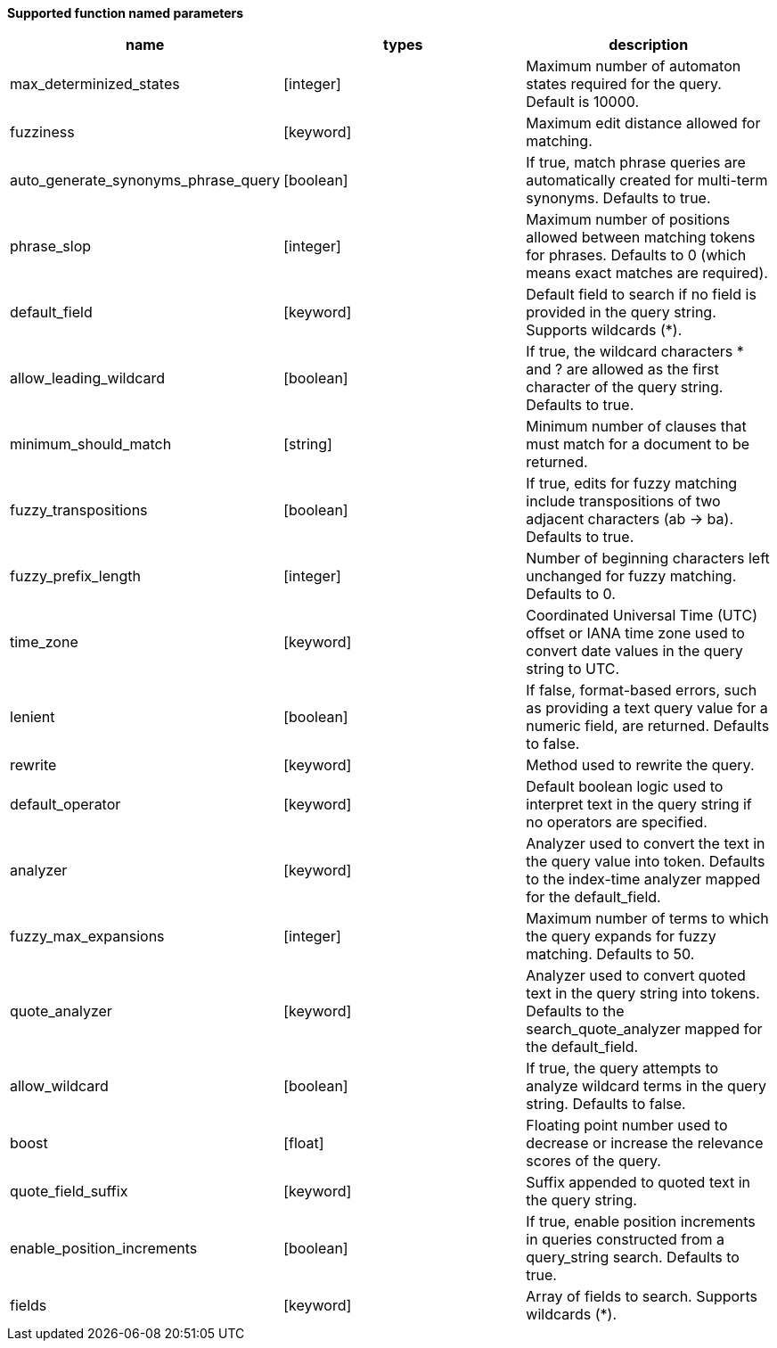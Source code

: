 // This is generated by ESQL's AbstractFunctionTestCase. Do no edit it. See ../README.md for how to regenerate it.

*Supported function named parameters*

[%header.monospaced.styled,format=dsv,separator=|]
|===
name | types | description
max_determinized_states | [integer] | Maximum number of automaton states required for the query. Default is 10000.
fuzziness | [keyword] | Maximum edit distance allowed for matching.
auto_generate_synonyms_phrase_query | [boolean] | If true, match phrase queries are automatically created for multi-term synonyms. Defaults to true.
phrase_slop | [integer] | Maximum number of positions allowed between matching tokens for phrases. Defaults to 0 (which means exact matches are required).
default_field | [keyword] | Default field to search if no field is provided in the query string. Supports wildcards (*).
allow_leading_wildcard | [boolean] | If true, the wildcard characters * and ? are allowed as the first character of the query string. Defaults to true.
minimum_should_match | [string] | Minimum number of clauses that must match for a document to be returned.
fuzzy_transpositions | [boolean] | If true, edits for fuzzy matching include transpositions of two adjacent characters (ab → ba). Defaults to true.
fuzzy_prefix_length | [integer] | Number of beginning characters left unchanged for fuzzy matching. Defaults to 0.
time_zone | [keyword] | Coordinated Universal Time (UTC) offset or IANA time zone used to convert date values in the query string to UTC.
lenient | [boolean] | If false, format-based errors, such as providing a text query value for a numeric field, are returned. Defaults to false.
rewrite | [keyword] | Method used to rewrite the query.
default_operator | [keyword] | Default boolean logic used to interpret text in the query string if no operators are specified.
analyzer | [keyword] | Analyzer used to convert the text in the query value into token. Defaults to the index-time analyzer mapped for the default_field.
fuzzy_max_expansions | [integer] | Maximum number of terms to which the query expands for fuzzy matching. Defaults to 50.
quote_analyzer | [keyword] | Analyzer used to convert quoted text in the query string into tokens. Defaults to the search_quote_analyzer mapped for the default_field.
allow_wildcard | [boolean] | If true, the query attempts to analyze wildcard terms in the query string. Defaults to false. 
boost | [float] | Floating point number used to decrease or increase the relevance scores of the query.
quote_field_suffix | [keyword] | Suffix appended to quoted text in the query string.
enable_position_increments | [boolean] | If true, enable position increments in queries constructed from a query_string search. Defaults to true.
fields | [keyword] | Array of fields to search. Supports wildcards (*).
|===

